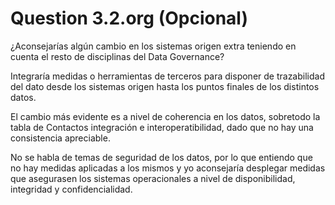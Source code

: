 * Question 3.2.org (Opcional)

¿Aconsejarías algún cambio en los sistemas origen extra
teniendo en cuenta el resto de disciplinas del Data Governance?


Integraría medidas o herramientas de terceros para disponer de
trazabilidad del dato desde los sistemas origen hasta los puntos
finales de los distintos datos.

El cambio más evidente es a nivel de coherencia en los datos,
sobretodo la tabla de Contactos integración e interoperatibilidad,
dado que no hay una consistencia apreciable.

No se habla de temas de seguridad de los datos, por lo que entiendo
que no hay medidas aplicadas a los mismos y yo aconsejaría desplegar
medidas que asegurasen los sistemas operacionales a nivel de
disponibilidad, integridad y confidencialidad.
